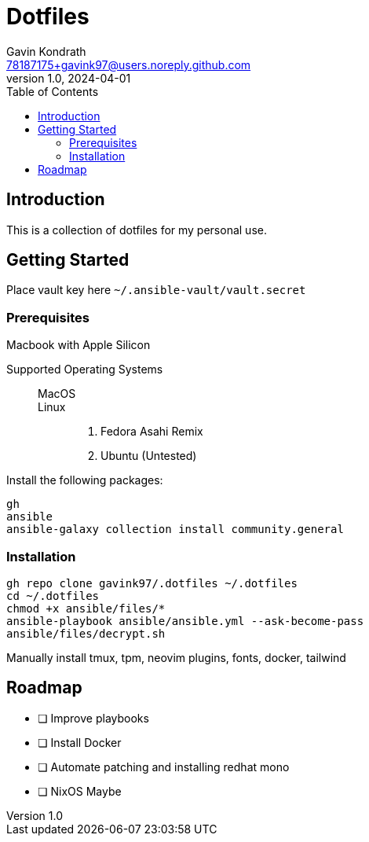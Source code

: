 = Dotfiles
Gavin Kondrath <78187175+gavink97@users.noreply.github.com>
v1.0, 2024-04-01
:toc:
:homepage: https://github.com/gavink97

== Introduction
This is a collection of dotfiles for my personal use.

== Getting Started

Place vault key here `~/.ansible-vault/vault.secret`

=== Prerequisites

Macbook with Apple Silicon

Supported Operating Systems::
    MacOS:::
    Linux:::
        . Fedora Asahi Remix
        . Ubuntu (Untested)

Install the following packages:
....
gh
ansible
ansible-galaxy collection install community.general
....

=== Installation
....
gh repo clone gavink97/.dotfiles ~/.dotfiles
cd ~/.dotfiles
chmod +x ansible/files/*
ansible-playbook ansible/ansible.yml --ask-become-pass
ansible/files/decrypt.sh
....

Manually install tmux, tpm, neovim plugins, fonts, docker, tailwind

== Roadmap
* [ ] Improve playbooks
* [ ] Install Docker
* [ ] Automate patching and installing redhat mono
* [ ] NixOS Maybe
